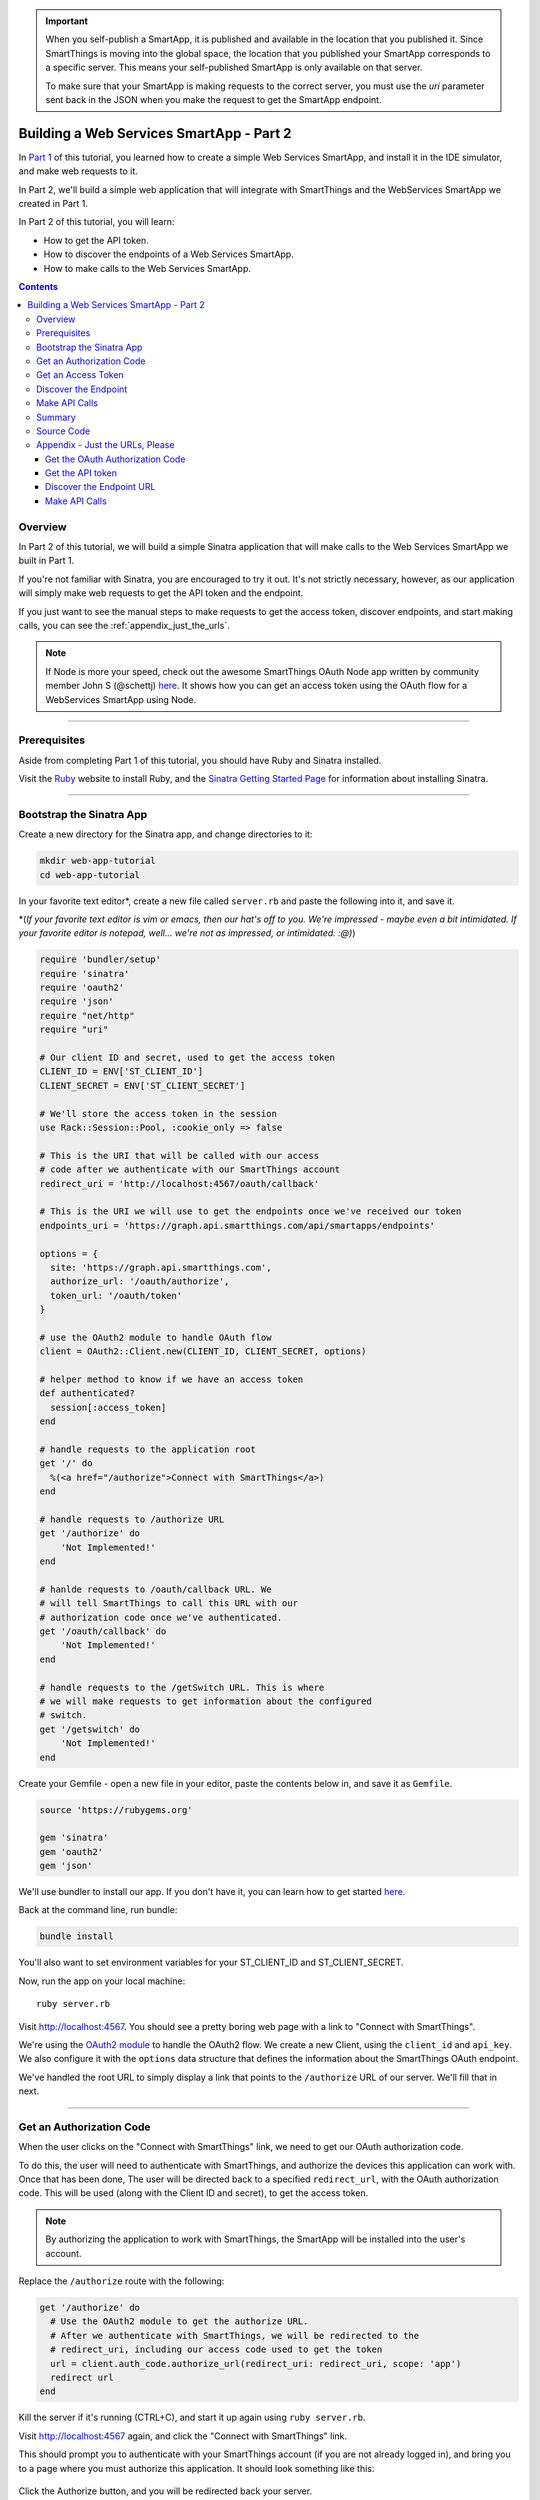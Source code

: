 .. _smartapp_as_web_service_part_2:

.. important::
    When you self-publish a SmartApp, it is published and available in the location that you published it. Since SmartThings is moving into the global space, the location that you published your SmartApp corresponds to a specific server. This means your self-published SmartApp is only available on that server.

    To make sure that your SmartApp is making requests to the correct server, you must use the `uri` parameter sent back in the JSON when you make the request to get the SmartApp endpoint.

Building a Web Services SmartApp - Part 2
=========================================

In `Part 1 <./tutorial-part1.html>`__ of this tutorial, you learned how to create a simple Web Services SmartApp, and install it in the IDE simulator, and make web requests to it.

In Part 2, we'll build a simple web application that will integrate with SmartThings and the WebServices SmartApp we created in Part 1.

In Part 2 of this tutorial, you will learn:

- How to get the API token.
- How to discover the endpoints of a Web Services SmartApp.
- How to make calls to the Web Services SmartApp.

.. contents::

Overview
--------

In Part 2 of this tutorial, we will build a simple Sinatra application that will make calls to the Web Services SmartApp we built in Part 1.

If you're not familiar with Sinatra, you are encouraged to try it out. It's not strictly necessary, however, as our application will simply make web requests to get the API token and the endpoint.

If you just want to see the manual steps to make requests to get the access token, discover endpoints, and start making calls, you can see the :ref:`appendix_just_the_urls`.

.. note::

  If Node is more your speed, check out the awesome SmartThings OAuth Node app written by community member John S (@schettj) `here <https://github.com/schettj/SmartThings>`__. It shows how you can get an access token using the OAuth flow for a WebServices SmartApp using Node.

----

Prerequisites
-------------

Aside from completing Part 1 of this tutorial, you should have Ruby and Sinatra installed.

Visit the `Ruby <http://ruby-lang.org>`__ website to install Ruby, and the `Sinatra Getting Started Page <http://www.sinatrarb.com/intro.html>`__ for information about installing Sinatra.

----

Bootstrap the Sinatra App
-------------------------

Create a new directory for the Sinatra app, and change directories to it:

.. code-block:: bash

    mkdir web-app-tutorial
    cd web-app-tutorial

In your favorite text editor*, create a new file called ``server.rb`` and paste the following into it, and save it.

\*(*If your favorite text editor is vim or emacs, then our hat's off to you. We're impressed - maybe even a bit intimidated. If your favorite editor is notepad, well... we're not as impressed, or intimidated. :@)*)

.. code-block:: ruby

    require 'bundler/setup'
    require 'sinatra'
    require 'oauth2'
    require 'json'
    require "net/http"
    require "uri"

    # Our client ID and secret, used to get the access token
    CLIENT_ID = ENV['ST_CLIENT_ID']
    CLIENT_SECRET = ENV['ST_CLIENT_SECRET']

    # We'll store the access token in the session
    use Rack::Session::Pool, :cookie_only => false

    # This is the URI that will be called with our access
    # code after we authenticate with our SmartThings account
    redirect_uri = 'http://localhost:4567/oauth/callback'

    # This is the URI we will use to get the endpoints once we've received our token
    endpoints_uri = 'https://graph.api.smartthings.com/api/smartapps/endpoints'

    options = {
      site: 'https://graph.api.smartthings.com',
      authorize_url: '/oauth/authorize',
      token_url: '/oauth/token'
    }

    # use the OAuth2 module to handle OAuth flow
    client = OAuth2::Client.new(CLIENT_ID, CLIENT_SECRET, options)

    # helper method to know if we have an access token
    def authenticated?
      session[:access_token]
    end

    # handle requests to the application root
    get '/' do
      %(<a href="/authorize">Connect with SmartThings</a>)
    end

    # handle requests to /authorize URL
    get '/authorize' do
        'Not Implemented!'
    end

    # hanlde requests to /oauth/callback URL. We
    # will tell SmartThings to call this URL with our
    # authorization code once we've authenticated.
    get '/oauth/callback' do
        'Not Implemented!'
    end

    # handle requests to the /getSwitch URL. This is where
    # we will make requests to get information about the configured
    # switch.
    get '/getswitch' do
        'Not Implemented!'
    end

Create your Gemfile - open a new file in your editor, paste the contents below in, and save it as ``Gemfile``.

.. code-block:: ruby

    source 'https://rubygems.org'

    gem 'sinatra'
    gem 'oauth2'
    gem 'json'

We'll use bundler to install our app. If you don't have it, you can learn how to get started `here <http://bundler.io/>`__.

Back at the command line, run bundle:

.. code-block:: bash

    bundle install

You'll also want to set environment variables for your ST_CLIENT_ID and ST_CLIENT_SECRET.

Now, run the app on your local machine::

    ruby server.rb

Visit `http://localhost:4567 <http://localhost:4567>`__. You should see a pretty boring web page with a link to "Connect with SmartThings".

We're using the `OAuth2 module <https://github.com/intridea/oauth2>`__ to handle the OAuth2 flow. We create a new Client, using the ``client_id`` and ``api_key``. We also configure it with the ``options`` data structure that defines the information about the SmartThings OAuth endpoint.

We've handled the root URL to simply display a link that points to the ``/authorize`` URL of our server. We'll fill that in next.

----

Get an Authorization Code
-------------------------

When the user clicks on the "Connect with SmartThings" link, we need to get our OAuth authorization code.

To do this, the user will need to authenticate with SmartThings, and authorize the devices this application can work with. Once that has been done, The user will be directed back to a specified ``redirect_url``, with the OAuth authorization code. This will be used (along with the Client ID and secret), to get the access token.

.. note::

    By authorizing the application to work with SmartThings, the SmartApp will be installed into the user's account.

Replace the ``/authorize`` route with the following:

.. code-block:: ruby

    get '/authorize' do
      # Use the OAuth2 module to get the authorize URL.
      # After we authenticate with SmartThings, we will be redirected to the
      # redirect_uri, including our access code used to get the token
      url = client.auth_code.authorize_url(redirect_uri: redirect_uri, scope: 'app')
      redirect url
    end

Kill the server if it's running (CTRL+C), and start it up again using ``ruby server.rb``.

Visit `http://localhost:4567 <http://localhost:4567>`__ again, and click the "Connect with SmartThings" link.

This should prompt you to authenticate with your SmartThings account (if you are not already logged in), and bring you to a page where you must authorize this application. It should look something like this:

.. figure:: ../img/smartapps/web-services/preferences.png

Click the Authorize button, and you will be redirected back your server.

You'll notice that we haven't implemented handling this URL yet, so we see "Not Implemented!".

----

Get an Access Token
-------------------

When SmartThings redirects back to our application after authorizing, it passes a ``code`` parameter on the URL. This is the code that we will use to get the API token we need to make requests to our Web Servcies SmartApp.

We'll store the access token in the session. Towards the top of ``server.rb``, we configure our app to use the session, and add a helper method to know if the user has authenticated:

.. code-block:: ruby

    # We'll store the access token in the session
    use Rack::Session::Pool, :cookie_only => false

    def authenticated?
        session[:access_token]
    end

Replace the ``/oauth/callback`` route with the following:

.. code-block:: ruby

    get '/oauth/callback' do
      # The callback is called with a "code" URL parameter
      # This is the code we can use to get our access token
      code = params[:code]

      # Use the code to get the token.
      response = client.auth_code.get_token(code, redirect_uri: redirect_uri, scope: 'app')

      # now that we have the access token, we will store it in the session
      session[:access_token] = response.token

      # debug - inspect the running console for the
      # expires in (seconds from now), and the expires at (in epoch time)
      puts 'TOKEN EXPIRES IN ' + response.expires_in.to_s
      puts 'TOKEN EXPIRES AT ' + response.expires_at.to_s
      redirect '/getswitch'
    end

We first retrieve the access code from the parameters. We use this to get the token using the OAuth2 module, and store it in the session.

.. note::

    Requesting the token returns JSON which contains information about the token type and the token expiration, in addition to the token itself. The raw response looks something like this:

    .. code::

        {
          "access_token": "43373fd2871641379ce8b35a9165e803",
          "expires_in": 1576799999,
          "token_type": "bearer"
        }

    The ``expires_in`` response is the time, in seconds from now, that this token will expire. The time for the token to expire is approximately 50 years from token grant; a refresh token is not sent, but the original token has a very long expiration date.

We then redirect to the ``/getswitch`` URL of our server. This is where we will retrieve the endpoint to call, and get the status of the configured switch.

Restart your server, and try it out. Once authorized, you should be redirected to the ``/getswitch`` URL. We'll start implementing that next.

----

Discover the Endpoint
---------------------

Now that we have the OAuth token, we can use it to discover the endpoint of our WebServices SmartApp.

Replace the ``/getswitch`` route with the following:

.. code-block:: ruby

    get '/getswitch' do
      # If we get to this URL without having gotten the access token
      # redirect back to root to go through authorization
      if !authenticated?
        redirect '/'
      end

      token = session[:access_token]

      # make a request to the SmartThins endpoint URI, using the token,
      # to get our endpoints
      url = URI.parse(endpoints_uri)
      req = Net::HTTP::Get.new(url.request_uri)

      # we set a HTTP header of "Authorization: Bearer <API Token>"
      req['Authorization'] = 'Bearer ' + token

      http = Net::HTTP.new(url.host, url.port)
      http.use_ssl = (url.scheme == "https")

      response = http.request(req)
      json = JSON.parse(response.body)

      # debug statement
      puts json

      # get the endpoint from the JSON:
      uri = json[0]['uri']

      '<h3>JSON Response</h3><br/>' + JSON.pretty_generate(json) + '<h3>Endpoint</h3><br/>' + uri
    end

The above code simply makes a GET request to the SmartThings API endpoints service at ``https://graph.api.smartthings.com/api/smartapps/endpoints``, setting the ``"Authorization"`` HTTP header with the API token.

The response is JSON that contains (among other things), the endpoint of our SmartApp. The JSON that is returned contains a key called  `uri` that we will use to build our endpoint URLs. There are other URL keys in the JSON, but the `uri` key is specific to the server that your SmartApp is on. In other words, always use the `uri` key for your endpoints. For this step, we just display the JSON response and endpoint in the page.

By now, you know the drill. Restart your server, refresh the page, and click the link (you'll have to reauthorize). You should then see the JSON response and endpoint displayed on your page.

----

Make API Calls
--------------

Now that we have our token and endpoint, we can (gasp!) make API calls to our SmartApp!

As you may have guessed by the URL path, we're just going to display the name of the switch, and it's current status (on or off).

Remove the line at the end of the ``getswitch`` route handler that outputs the response HTML, and add the following:

.. code-block:: ruby

  # now we can build a URL to our WebServices SmartApp
  # we will make a GET request to get information about the switch
  switchUrl = uri + '/switches?access_token=' + token

  # debug
  puts "SWITCH ENDPOINT: " + switchUrl

  getSwitchURL = URI.parse(switchUrl)
  getSwitchReq = Net::HTTP::Get.new(getSwitchURL.request_uri)

  getSwitchHttp = Net::HTTP.new(url.host, url.port)
  getSwitchHttp.use_ssl = true

  switchStatus = getSwitchHttp.request(getSwitchReq)

  '<h3>Response Code</h3>' + switchStatus.code + '<br/><h3>Response Headers</h3>' + switchStatus.to_hash.inspect + '<br/><h3>Response Body</h3>' + switchStatus.body


The above code uses the endpoint (obtained from the `uri` key in our JSON response above) for our SmartApp to build a URL, and then makes a GET request to the ``/switches`` endpoint. It simply displays the the status, headers, and response body returned by our WebServices SmartApp.

.. note::

    Note that we used the ``access_token`` URL parameter to specify the API key this time, instead of the ``"Authorization"`` HTTP header. This is just to illustrate that you can use both methods of passing the API key.

Restart your server and try it out. You should see status of your configured switches displayed!

----

Summary
-------

In the second part of this tutorial, we learned how an external application can work with SmartThings by getting an access token, discover endpoints, and make API calls to a WebServices SmartApp.

You are encouraged to explore further with this sample, including making different API calls to turn the configured switch on or off.

----

Source Code
-----------

The full source code for this tutorial (both parts), can be found `here <https://github.com/SmartThingsCommunity/Code/tree/master/smartapps/tutorials/web-services-smartapps>`__.

----

.. _appendix_just_the_urls:

Appendix - Just the URLs, Please
--------------------------------

If you want to quickly test getting access to a Web Services SmartApp, without creating an external application, you can use your web browser to make requests to get the API token and endpoint. Most of these steps will not be visible to the end user, but can be useful for testing, or just for reference so you can build your own app.

Here are the steps:

Get the OAuth Authorization Code
~~~~~~~~~~~~~~~~~~~~~~~~~~~~~~~~

In your web browser, paste in the following URL, replacing the CLIENT_ID with your OAuth Client ID::

    https://graph.api.smartthings.com/oauth/authorize?response_type=code&client_id=CLIENT_ID&scope=app&redirect_uri=https%3A%2F%2Fgraph.api.smartthings.com%2Foauth%2Fcallback

Once authenticated, you will be asked to authorize the external application to access your SmartThings. Select some devices to authorize, and click *Authorize*.

This will redirect you to a page that doesn't exist - but that's ok! The important part is the OAuth authorization code, which is the "code" parameter on the URL. Grab this code, and note it somewhere. We'll use it to get our API token.

Get the API token
~~~~~~~~~~~~~~~~~

.. important::

  **OAuth Changes**

  Access token requests have changed to require users to pass their OAuth client ID and secret using HTTP Basic Authentication. This is a security-related improvement, and aligns us closer to the OAuth 2.0 Specification (RFC 6749).

  For backwards compatibility, we still support sending the Client ID and secret as POST or GET parameters (outside of the browser context for which the authorization was invoked), but this functionality is deprecated and should be updated as discussed below.

Using the code you just received, and our client ID and secret, we can get our access token. This call must be done **outside of the browser**. The call must include the client ID and secret using HTTP Basic Authentication (we'll use `curl`).

Paste the following into a new terminal window, replacing CLIENT_ID, CLIENT_SECRET, and CODE with the appropriate values:

.. code-block:: bash

  curl -u CLIENT_ID:CLIENT_SECRET 'https://graph.api.smartthings.com/oauth/token?code=CODE&grant_type=authorization_code&redirect_uri=https%3A%2F%2Fgraph.api.smartthings.com%2Foauth%2Fcallback&scope=app'

This should return JSON like the following, from which you can get the access_token:

.. code-block:: javascript

    json {
      "access_token": "43373fd2871641379ce8b35a9165e803",
      "expires_in": 1576799999,
      "token_type": "bearer"
    }

Discover the Endpoint URL
~~~~~~~~~~~~~~~~~~~~~~~~~

You can get the endpoint URL for your SmartApp by making a request to the SmartThings endpoints service, specifying your access token.

In your web browser, paste the following into your address bar, replacing ACCESS_TOKEN with the access token you retrieved above.

.. code::

    https://graph.api.smartthings.com/api/smartapps/endpoints?access_token=ACCESS_TOKEN

That should return JSON that contains information about the OAuth client, as well as the endpoint for the SmartApp:

.. code::

    [
      {
      "oauthClient": {
        "clientId": "<client_id>",
        "authorizedGrantTypes": "<authorization_code>"
      },
      "uri": "<server>/api/smartapps/installations/<installation_id>",
      "base_url": "<server_base_url>",
      "url": "/api/smartapps/installations/<installation_id>"
      }
    ]

Make API Calls
~~~~~~~~~~~~~~

Now that you have the access token and the endpoint URL, you can make web requests to your SmartApp endpoint using whatever tool you prefer.

Get the ``"uri"`` returned above, and add any endpoints your SmartApp exposes (e.g., ``/switches``).

You can either specify your access token via the ``access_token`` URL parameter as above, or (preferably) use the Authorization header (``"Authorization: Bearer <API TOKEN>"``).
